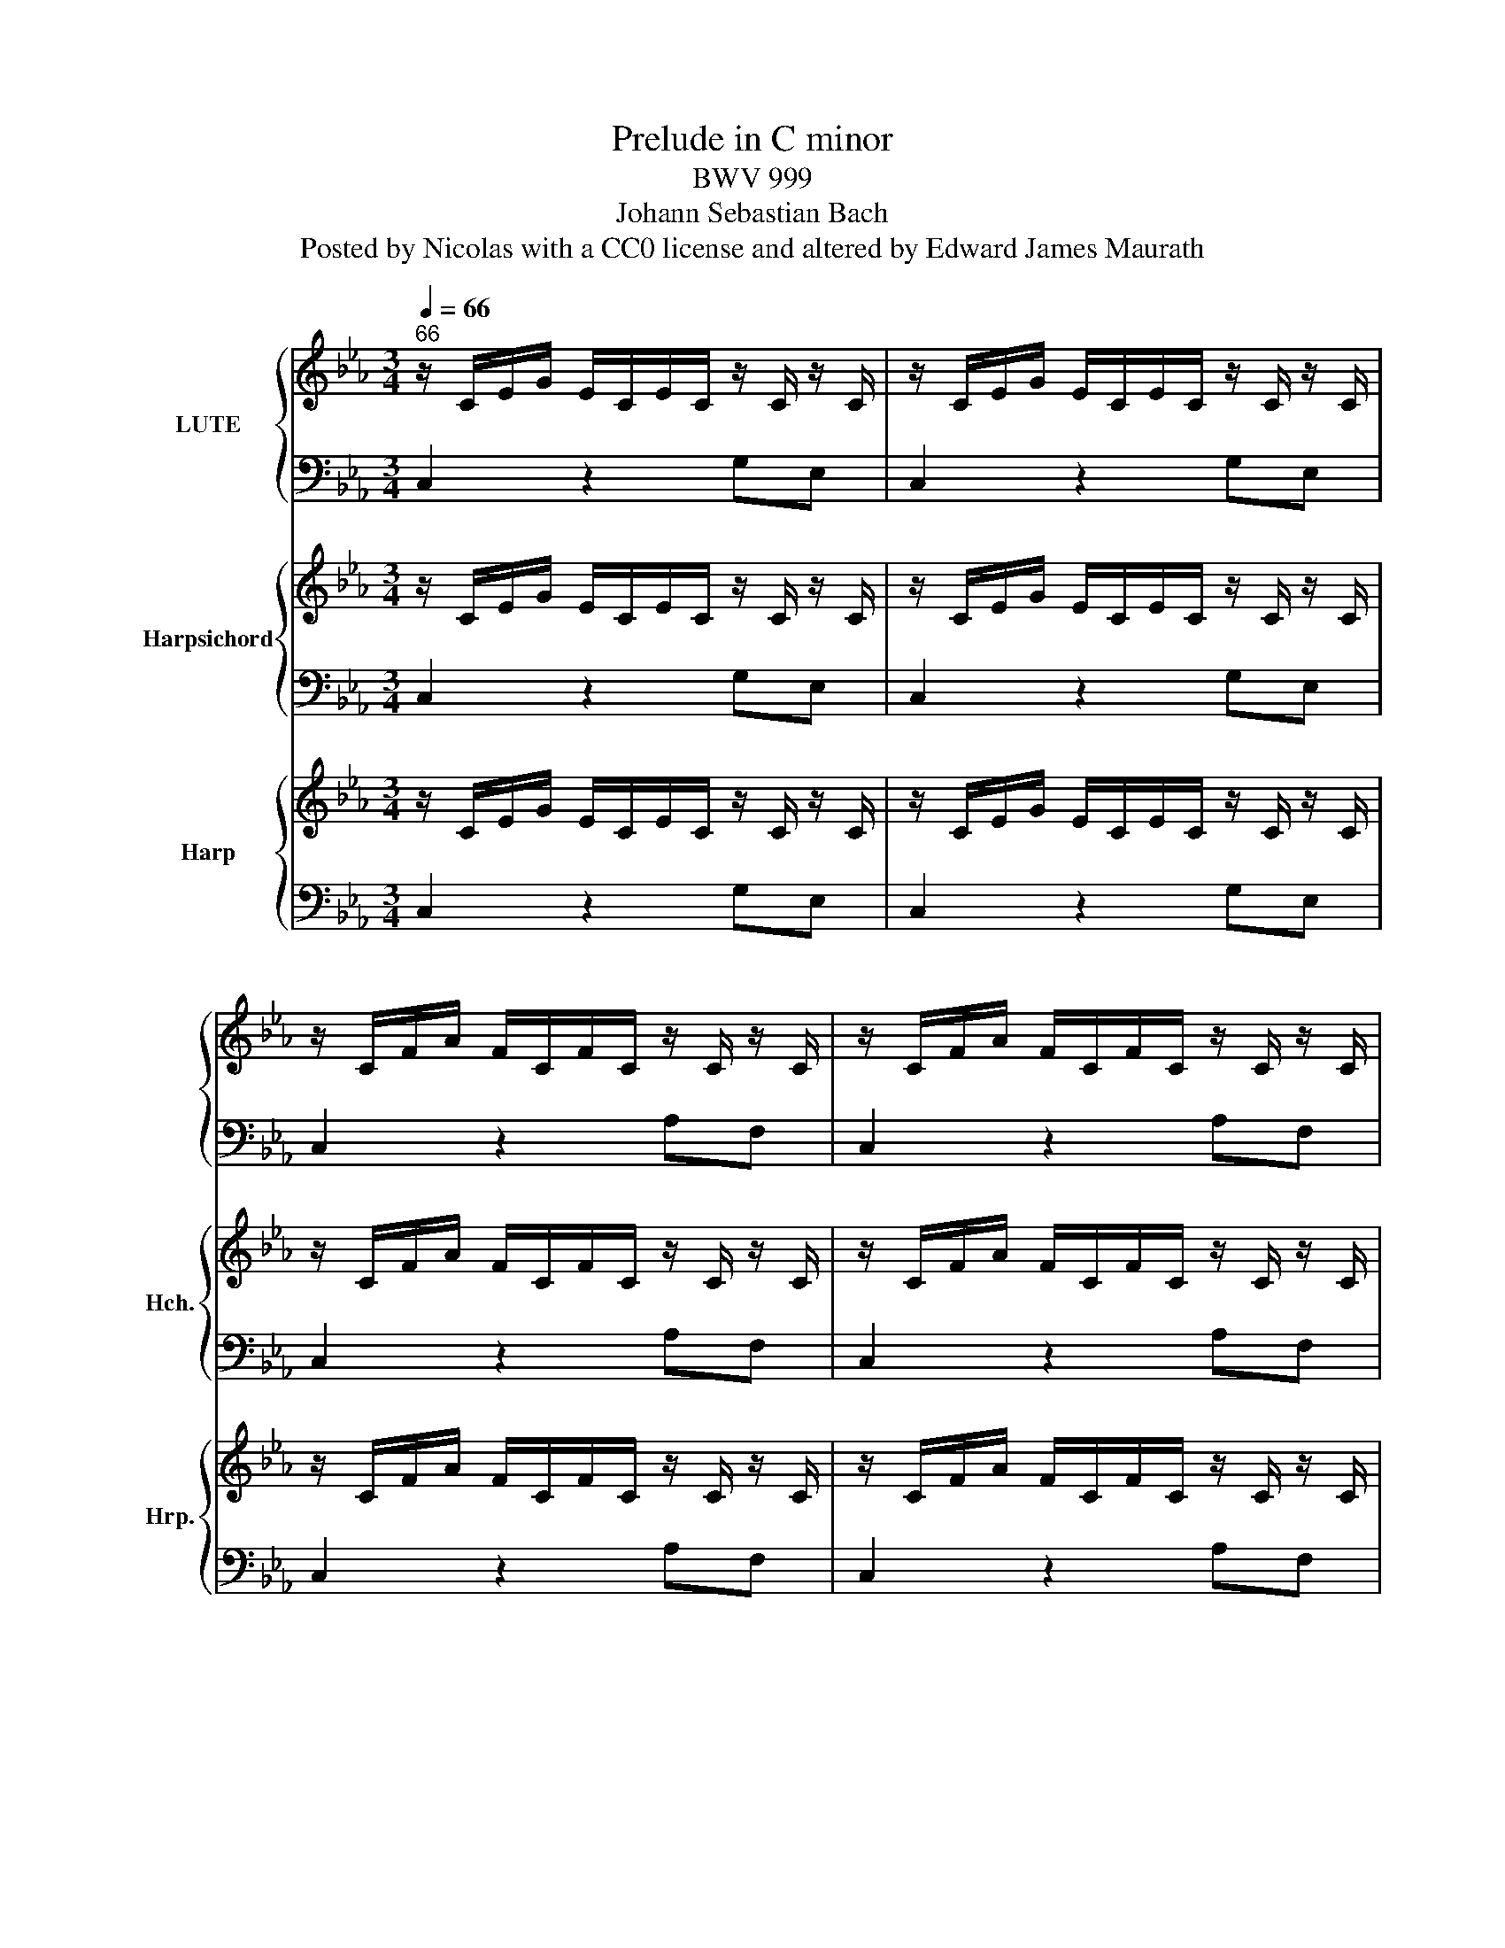 X:1
T:Prelude in C minor
T:BWV 999
T:Johann Sebastian Bach
T:Posted by Nicolas with a CC0 license and altered by Edward James Maurath
%%score { 1 | 2 } { 3 | 4 } { 5 | 6 }
L:1/8
Q:1/4=66
M:3/4
K:Eb
V:1 treble nm="LUTE"
V:2 bass 
V:3 treble nm="Harpsichord" snm="Hch."
V:4 bass 
V:5 treble nm="Harp" snm="Hrp."
V:6 bass 
V:1
"^66" z/ C/E/G/ E/C/E/C/ z/ C/ z/ C/ | z/ C/E/G/ E/C/E/C/ z/ C/ z/ C/ | %2
 z/ C/F/A/ F/C/F/C/ z/ C/ z/ C/ | z/ C/F/A/ F/C/F/C/ z/ C/ z/ C/ | %4
 z/ =B,/D/F/ D/B,/D/B,/ z/ B,/ z/ B,/ | z/ =B,/D/F/ D/B,/D/B,/ z/ B,/ z/ B,/ | %6
 z/ G,/C/E/ C/G,/C/G,/ z/ G,/ z/ G,/ | z/ G,/C/E/ C/G,/C/G,/ z/ G,/ z/ G,/ | %8
 z/ G,/C/E/ C/G,/C/G,/ z/ G,/ z/ G,/ | z/ G,/C/E/ C/G,/C/G,/ z/ G,/ z/ G,/ | %10
 z/ =A,/C/E/ C/A,/C/A,/ z/ A,/ z/ A,/ | z/ =A,/C/E/ C/A,/C/A,/ z/ A,/ z/ A,/ | %12
 z/ =A,/B,/D/ B,/A,/B,/A,/ z/ A,/ z/ A,/ | z/ G,/B,/D/ B,/G,/B,/G,/ z/ G,/ z/ G,/ | %14
 z/ B,/D/G/ D/B,/D/B,/ z/ B,/ z/ B,/ | z/ =A,/E/G/ E/A,/E/A,/ z/ A,/ z/ A,/ | %16
 z/ =A,/C/^F/ C/A,/C/A,/ z/ A,/ z/ A,/ | z/ =A,/C/^F/ C/A,/C/A,/ z/ A,/ z/ A,/ | %18
 z/ B,/D/G/ D/B,/D/B,/ z/ B,/ z/ B,/ | z/ C/^F/=A/ ^F/C/^F/C/ z/ C/ z/ C/ | %20
 z/ D/G/B/ G/D/G/D/ z/ D/ z/ D/ | z/ D/^F/c/ ^F/D/F/D/ z/ D/ z/ D/ | %22
 z/ ^C/G/B/ G/C/G/C/ z/ C/ z/ C/ | z/ C/E/=A/ E/C/E/C/ z/ C/ z/ C/ | %24
 z/ B,/=E/G/ E/B,/E/B,/ z/ B,/ z/ B,/ | z/ =A,/C/G/ C/A,/C/A,/ z/ A,/ z/ A,/ | %26
 z/ =A,/C/^F/ C/A,/C/A,/ z/ A,/ z/ A,/ | z/ G,/B,/=E/ B,/G,/B,/G,/ z/ G,/ z/ G,/ | %28
 z/ ^F,/=A,/E/ A,/F,/A,/F,/ z/ F,/ z/ F,/ | z/ G,/B,/D/ B,/G,/B,/G,/ z/ G,/ z/ G,/ | %30
 z/ G,/=A,/C/ A,/G,/A,/G,/ z/ G,/ z/ G,/ | z/ ^F,/=A,/C/ A,/F,/A,/F,/ z/ F,/ z/ F,/ | %32
 z/ ^F,/=A,/C/ A,/F,/A,/F,/ z/ F,/ z/ F,/ | z/ G,/=A,/C/ =B,/G,/B,/G,/ z/ G,/ z/ G,/ | %34
 z/ =A,/C/^F/ C/A,/C/A,/ z/ A,/ z/ A,/ | z/ C/^F/=A/ F/C/F/C/ z/ C/ z/ C/ | %36
 z/ =B,/D/G/ D/B,/D/B,/ z/ B,/ z/ B,/ | z/ =B,/D/F/ D/B,/D/B,/ z/ B,/ z/ B,/ | %38
 z/ G,/C/E/ C/G,/C/G,/ z/ G,/ z/ G,/ | z/ ^F,/C/E/ C/F,/C/F,/ z/ F,/ z/ F,/ | %40
 z/ ^F,/C/E/ C/F,/C/F,/ z/ F,/ z/ F,/ | z/ G,/=B,/D/ B,/G,/B,/D/ E/C/=A,/^F/ | !fermata![=B,DG]2 |] %43
V:2
 C,2 z2 G,E, | C,2 z2 G,E, | C,2 z2 A,F, | C,2 z2 A,F, | C,2 z2 A,F, | C,2 z2 A,F, | C,2 z2 E,C, | %7
 B,,2 z2 E,C, | A,,2 z2 E,C, | G,,2 z2 E,C, | ^F,,2 z2 E,C, | ^F,,2 z2 ^F,D, | G,,2 z2 D,B,, | %13
 G,,2 z2 B,,G,, | E,,2 z2 G,E, | C,2 z2 C,=A,, | D,,2 z2 D,=A,, | D,,2 z2 D,=A,, | D,,2 z2 D,B,, | %19
 D,,2 z2 E,C, | D,,2 z2 G,D, | D,,2 z2 =A,^F, | D,,2 z2 G,E, | D,,2 z2 ^F,D, | D,,2 z2 =E,^C, | %25
 D,,2 z2 E,C, | D,,2 z2 D,=A,, | D,,2 z2 ^C,B,, | D,,2 z2 C,=A,, | D,,2 z2 B,,G,, | D,,2 z2 E,C, | %31
 D,,2 z2 D,=A,, | G,,2 z2 E,C, | G,,2 z2 D,=B,, | G,,2 z2 E,C, | G,,2 z2 E,C, | G,,2 z2 G,D, | %37
 G,,2 z2 A,F, | G,,2 z2 E,C, | G,,2 z2 E,C, | G,,2 z2 E,C, | G,,2 z2 z2 | !fermata!G,,2 |] %43
V:3
 z/ C/E/G/ E/C/E/C/ z/ C/ z/ C/ | z/ C/E/G/ E/C/E/C/ z/ C/ z/ C/ | z/ C/F/A/ F/C/F/C/ z/ C/ z/ C/ | %3
 z/ C/F/A/ F/C/F/C/ z/ C/ z/ C/ | z/ =B,/D/F/ D/B,/D/B,/ z/ B,/ z/ B,/ | %5
 z/ =B,/D/F/ D/B,/D/B,/ z/ B,/ z/ B,/ | z/ G,/C/E/ C/G,/C/G,/ z/ G,/ z/ G,/ | %7
 z/ G,/C/E/ C/G,/C/G,/ z/ G,/ z/ G,/ | z/ G,/C/E/ C/G,/C/G,/ z/ G,/ z/ G,/ | %9
 z/ G,/C/E/ C/G,/C/G,/ z/ G,/ z/ G,/ | z/ =A,/C/E/ C/A,/C/A,/ z/ A,/ z/ A,/ | %11
 z/ =A,/C/E/ C/A,/C/A,/ z/ A,/ z/ A,/ | z/ =A,/B,/D/ B,/A,/B,/A,/ z/ A,/ z/ A,/ | %13
 z/ G,/B,/D/ B,/G,/B,/G,/ z/ G,/ z/ G,/ | z/ B,/D/G/ D/B,/D/B,/ z/ B,/ z/ B,/ | %15
 z/ =A,/E/G/ E/A,/E/A,/ z/ A,/ z/ A,/ | z/ =A,/C/^F/ C/A,/C/A,/ z/ A,/ z/ A,/ | %17
 z/ =A,/C/^F/ C/A,/C/A,/ z/ A,/ z/ A,/ | z/ B,/D/G/ D/B,/D/B,/ z/ B,/ z/ B,/ | %19
 z/ C/^F/=A/ ^F/C/^F/C/ z/ C/ z/ C/ | z/ D/G/B/ G/D/G/D/ z/ D/ z/ D/ | %21
 z/ D/^F/c/ ^F/D/F/D/ z/ D/ z/ D/ | z/ ^C/G/B/ G/C/G/C/ z/ C/ z/ C/ | %23
 z/ C/E/=A/ E/C/E/C/ z/ C/ z/ C/ | z/ B,/=E/G/ E/B,/E/B,/ z/ B,/ z/ B,/ | %25
 z/ =A,/C/G/ C/A,/C/A,/ z/ A,/ z/ A,/ | z/ =A,/C/^F/ C/A,/C/A,/ z/ A,/ z/ A,/ | %27
 z/ G,/B,/=E/ B,/G,/B,/G,/ z/ G,/ z/ G,/ | z/ ^F,/=A,/E/ A,/F,/A,/F,/ z/ F,/ z/ F,/ | %29
 z/ G,/B,/D/ B,/G,/B,/G,/ z/ G,/ z/ G,/ | z/ G,/=A,/C/ A,/G,/A,/G,/ z/ G,/ z/ G,/ | %31
 z/ ^F,/=A,/C/ A,/F,/A,/F,/ z/ F,/ z/ F,/ | z/ ^F,/=A,/C/ A,/F,/A,/F,/ z/ F,/ z/ F,/ | %33
 z/ G,/=A,/C/ =B,/G,/B,/G,/ z/ G,/ z/ G,/ | z/ =A,/C/^F/ C/A,/C/A,/ z/ A,/ z/ A,/ | %35
 z/ C/^F/=A/ F/C/F/C/ z/ C/ z/ C/ | z/ =B,/D/G/ D/B,/D/B,/ z/ B,/ z/ B,/ | %37
 z/ =B,/D/F/ D/B,/D/B,/ z/ B,/ z/ B,/ | z/ G,/C/E/ C/G,/C/G,/ z/ G,/ z/ G,/ | %39
 z/ ^F,/C/E/ C/F,/C/F,/ z/ F,/ z/ F,/ | z/ ^F,/C/E/ C/F,/C/F,/ z/ F,/ z/ F,/ | %41
 z/ G,/=B,/D/ B,/G,/B,/D/ E/C/=A,/^F/ | !fermata![=B,DG]2 |] %43
V:4
 C,2 z2 G,E, | C,2 z2 G,E, | C,2 z2 A,F, | C,2 z2 A,F, | C,2 z2 A,F, | C,2 z2 A,F, | C,2 z2 E,C, | %7
 B,,2 z2 E,C, | A,,2 z2 E,C, | G,,2 z2 E,C, | ^F,,2 z2 E,C, | ^F,,2 z2 ^F,D, | G,,2 z2 D,B,, | %13
 G,,2 z2 B,,G,, | E,,2 z2 G,E, | C,2 z2 C,=A,, | D,,2 z2 D,=A,, | D,,2 z2 D,=A,, | D,,2 z2 D,B,, | %19
 D,,2 z2 E,C, | D,,2 z2 G,D, | D,,2 z2 =A,^F, | D,,2 z2 G,E, | D,,2 z2 ^F,D, | D,,2 z2 =E,^C, | %25
 D,,2 z2 E,C, | D,,2 z2 D,=A,, | D,,2 z2 ^C,B,, | D,,2 z2 C,=A,, | D,,2 z2 B,,G,, | D,,2 z2 E,C, | %31
 D,,2 z2 D,=A,, | G,,2 z2 E,C, | G,,2 z2 D,=B,, | G,,2 z2 E,C, | G,,2 z2 E,C, | G,,2 z2 G,D, | %37
 G,,2 z2 A,F, | G,,2 z2 E,C, | G,,2 z2 E,C, | G,,2 z2 E,C, | G,,2 z2 z2 | !fermata!G,,2 |] %43
V:5
 z/ C/E/G/ E/C/E/C/ z/ C/ z/ C/ | z/ C/E/G/ E/C/E/C/ z/ C/ z/ C/ | z/ C/F/A/ F/C/F/C/ z/ C/ z/ C/ | %3
 z/ C/F/A/ F/C/F/C/ z/ C/ z/ C/ | z/ =B,/D/F/ D/B,/D/B,/ z/ B,/ z/ B,/ | %5
 z/ =B,/D/F/ D/B,/D/B,/ z/ B,/ z/ B,/ | z/ G,/C/E/ C/G,/C/G,/ z/ G,/ z/ G,/ | %7
 z/ G,/C/E/ C/G,/C/G,/ z/ G,/ z/ G,/ | z/ G,/C/E/ C/G,/C/G,/ z/ G,/ z/ G,/ | %9
 z/ G,/C/E/ C/G,/C/G,/ z/ G,/ z/ G,/ | z/ =A,/C/E/ C/A,/C/A,/ z/ A,/ z/ A,/ | %11
 z/ =A,/C/E/ C/A,/C/A,/ z/ A,/ z/ A,/ | z/ =A,/B,/D/ B,/A,/B,/A,/ z/ A,/ z/ A,/ | %13
 z/ G,/B,/D/ B,/G,/B,/G,/ z/ G,/ z/ G,/ | z/ B,/D/G/ D/B,/D/B,/ z/ B,/ z/ B,/ | %15
 z/ =A,/E/G/ E/A,/E/A,/ z/ A,/ z/ A,/ | z/ =A,/C/^F/ C/A,/C/A,/ z/ A,/ z/ A,/ | %17
 z/ =A,/C/^F/ C/A,/C/A,/ z/ A,/ z/ A,/ | z/ B,/D/G/ D/B,/D/B,/ z/ B,/ z/ B,/ | %19
 z/ C/^F/=A/ ^F/C/^F/C/ z/ C/ z/ C/ | z/ D/G/B/ G/D/G/D/ z/ D/ z/ D/ | %21
 z/ D/^F/c/ ^F/D/F/D/ z/ D/ z/ D/ | z/ ^C/G/B/ G/C/G/C/ z/ C/ z/ C/ | %23
 z/ C/E/=A/ E/C/E/C/ z/ C/ z/ C/ | z/ B,/=E/G/ E/B,/E/B,/ z/ B,/ z/ B,/ | %25
 z/ =A,/C/G/ C/A,/C/A,/ z/ A,/ z/ A,/ | z/ =A,/C/^F/ C/A,/C/A,/ z/ A,/ z/ A,/ | %27
 z/ G,/B,/=E/ B,/G,/B,/G,/ z/ G,/ z/ G,/ | z/ ^F,/=A,/E/ A,/F,/A,/F,/ z/ F,/ z/ F,/ | %29
 z/ G,/B,/D/ B,/G,/B,/G,/ z/ G,/ z/ G,/ | z/ G,/=A,/C/ A,/G,/A,/G,/ z/ G,/ z/ G,/ | %31
 z/ ^F,/=A,/C/ A,/F,/A,/F,/ z/ F,/ z/ F,/ | z/ ^F,/=A,/C/ A,/F,/A,/F,/ z/ F,/ z/ F,/ | %33
 z/ G,/=A,/C/ =B,/G,/B,/G,/ z/ G,/ z/ G,/ | z/ =A,/C/^F/ C/A,/C/A,/ z/ A,/ z/ A,/ | %35
 z/ C/^F/=A/ F/C/F/C/ z/ C/ z/ C/ | z/ =B,/D/G/ D/B,/D/B,/ z/ B,/ z/ B,/ | %37
 z/ =B,/D/F/ D/B,/D/B,/ z/ B,/ z/ B,/ | z/ G,/C/E/ C/G,/C/G,/ z/ G,/ z/ G,/ | %39
 z/ ^F,/C/E/ C/F,/C/F,/ z/ F,/ z/ F,/ | z/ ^F,/C/E/ C/F,/C/F,/ z/ F,/ z/ F,/ | %41
 z/ G,/=B,/D/ B,/G,/B,/D/ E/C/=A,/^F/ | !fermata![=B,DG]2 |] %43
V:6
 C,2 z2 G,E, | C,2 z2 G,E, | C,2 z2 A,F, | C,2 z2 A,F, | C,2 z2 A,F, | C,2 z2 A,F, | C,2 z2 E,C, | %7
 B,,2 z2 E,C, | A,,2 z2 E,C, | G,,2 z2 E,C, | ^F,,2 z2 E,C, | ^F,,2 z2 ^F,D, | G,,2 z2 D,B,, | %13
 G,,2 z2 B,,G,, | E,,2 z2 G,E, | C,2 z2 C,=A,, | D,,2 z2 D,=A,, | D,,2 z2 D,=A,, | D,,2 z2 D,B,, | %19
 D,,2 z2 E,C, | D,,2 z2 G,D, | D,,2 z2 =A,^F, | D,,2 z2 G,E, | D,,2 z2 ^F,D, | D,,2 z2 =E,^C, | %25
 D,,2 z2 E,C, | D,,2 z2 D,=A,, | D,,2 z2 ^C,B,, | D,,2 z2 C,=A,, | D,,2 z2 B,,G,, | D,,2 z2 E,C, | %31
 D,,2 z2 D,=A,, | G,,2 z2 E,C, | G,,2 z2 D,=B,, | G,,2 z2 E,C, | G,,2 z2 E,C, | G,,2 z2 G,D, | %37
 G,,2 z2 A,F, | G,,2 z2 E,C, | G,,2 z2 E,C, | G,,2 z2 E,C, | G,,2 z2 z2 | !fermata!G,,2 |] %43

